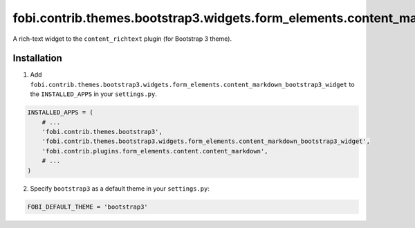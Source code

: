 =======================================================================================
fobi.contrib.themes.bootstrap3.widgets.form_elements.content_markdown_bootstrap3_widget
=======================================================================================
A rich-text widget to the ``content_richtext`` plugin (for Bootstrap 3 theme).

Installation
============
1. Add ``fobi.contrib.themes.bootstrap3.widgets.form_elements.content_markdown_bootstrap3_widget``
   to the ``INSTALLED_APPS`` in your ``settings.py``.

.. code-block:: python

    INSTALLED_APPS = (
        # ...
        'fobi.contrib.themes.bootstrap3',
        'fobi.contrib.themes.bootstrap3.widgets.form_elements.content_markdown_bootstrap3_widget',
        'fobi.contrib.plugins.form_elements.content.content_markdown',
        # ...
    )

2. Specify ``bootstrap3`` as a default theme in your ``settings.py``:

.. code-block:: python

    FOBI_DEFAULT_THEME = 'bootstrap3'

